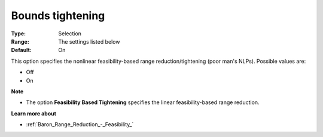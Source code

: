 

.. _Baron_Range_Reduction_-_Bounds_tight:


Bounds tightening
=================



:Type:	Selection	
:Range:	The settings listed below	
:Default:	On	



This option specifies the nonlinear feasibility-based range reduction/tightening (poor man's NLPs). Possible values are:



*	Off
*	On




**Note** 

*	The option **Feasibility Based Tightening**  specifies the linear feasibility-based range reduction.




**Learn more about** 

*	:ref:`Baron_Range_Reduction_-_Feasibility_` 






